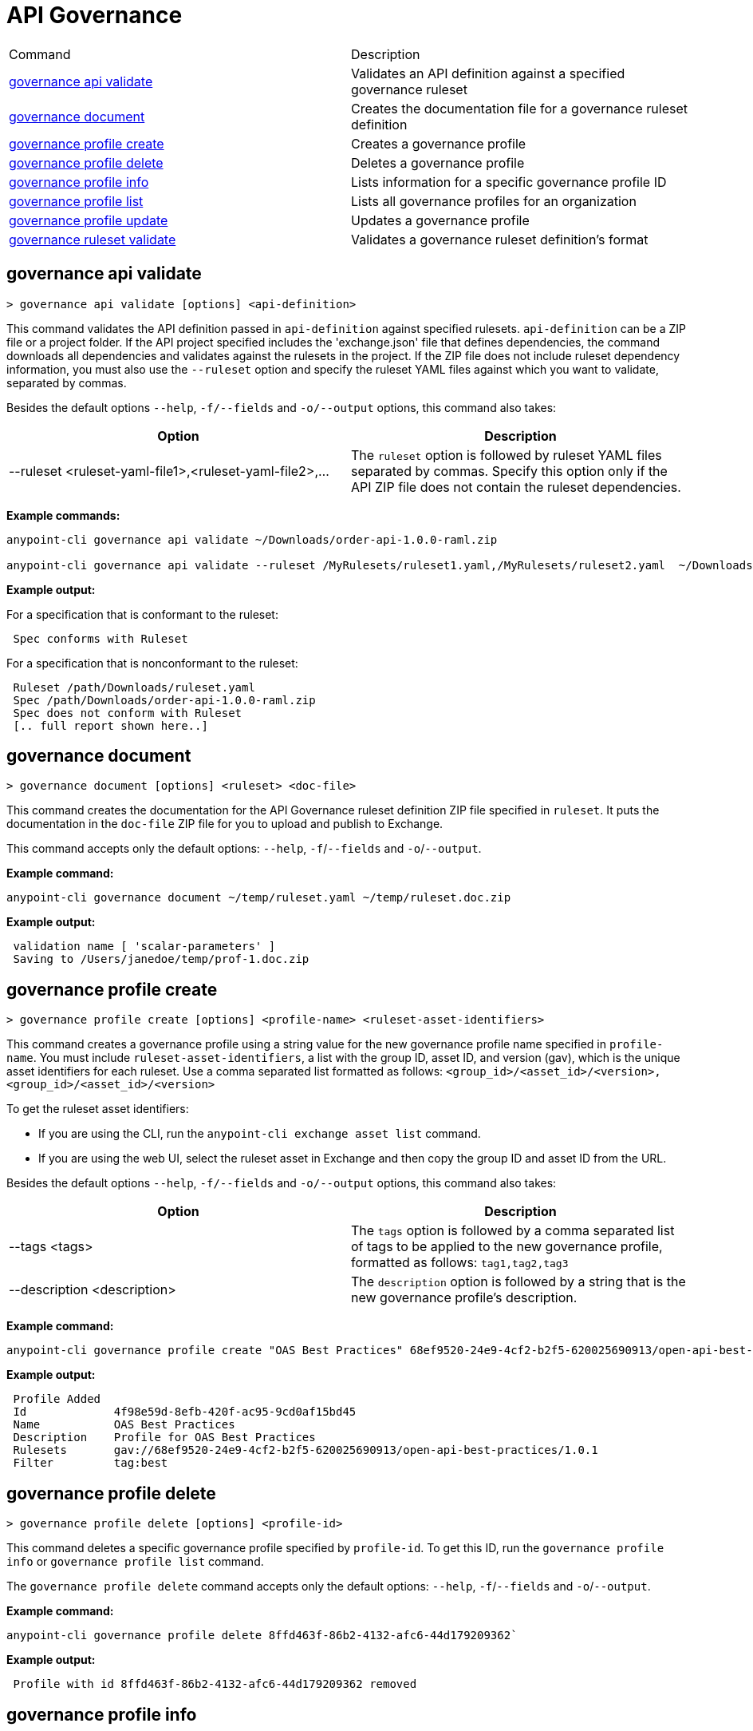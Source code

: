 = API Governance


// tag::summary[]

|===
|Command |Description
| xref:api-governance.adoc#governance-api-validate[governance api validate] | Validates an API definition against a specified governance ruleset
| xref:api-governance.adoc#governance-document[governance document] | Creates the documentation file for a governance ruleset definition
| xref:api-governance.adoc#governance-profile-create[governance profile create] | Creates a governance profile
| xref:api-governance.adoc#governance-profile-delete[governance profile delete] | Deletes a governance profile
| xref:api-governance.adoc#governance-profile-info[governance profile info] | Lists information for a specific governance profile ID
| xref:api-governance.adoc#governance-profile-list[governance profile list] | Lists all governance profiles for an organization
| xref:api-governance.adoc#governance-profile-update[governance profile update] | Updates a governance profile
| xref:api-governance.adoc#governance-ruleset-validate[governance ruleset validate] | Validates a governance ruleset definition's format
|===

// end::summary[]

// tag::governance-api-validate[]

[[governance-api-validate]]
== governance api validate

`> governance api validate [options] <api-definition>`

This command validates the API definition passed in `api-definition` against specified rulesets. `api-definition` can be a ZIP file or a project folder. If the API project specified includes the 'exchange.json' file that defines dependencies, the command downloads all dependencies and validates against the rulesets in the project. If the ZIP file does not include ruleset dependency information, you must also use the `--ruleset` option and specify the ruleset YAML files against which you want to validate, separated by commas. 

Besides the default options `--help`, `-f/--fields` and `-o/--output` options, this command also takes:

[cols="1,1"]
|===
|Option |Description

|--ruleset <ruleset-yaml-file1>,<ruleset-yaml-file2>,...
|The `ruleset` option is followed by ruleset YAML files separated by commas. Specify this option only if the API ZIP file does not contain the ruleset dependencies.
|===

*Example commands:*

----
anypoint-cli governance api validate ~/Downloads/order-api-1.0.0-raml.zip

anypoint-cli governance api validate --ruleset /MyRulesets/ruleset1.yaml,/MyRulesets/ruleset2.yaml  ~/Downloads/order-api-1.0.0-raml.zip
----

*Example output:*

For a specification that is conformant to the ruleset:

----
 Spec conforms with Ruleset
----

For a specification that is nonconformant to the ruleset:

----
 Ruleset /path/Downloads/ruleset.yaml
 Spec /path/Downloads/order-api-1.0.0-raml.zip
 Spec does not conform with Ruleset
 [.. full report shown here..]
----

// end::governance-api-validate[]

// tag::governance-document[]

[[governance-document]]
== governance document

`> governance document [options] <ruleset> <doc-file>`

This command creates the documentation for the API Governance ruleset definition ZIP file specified in `ruleset`. It puts the documentation in the `doc-file` ZIP file for you to upload and publish to Exchange. 

This command accepts only the default options: `--help`, `-f`/`--fields` and `-o`/`--output`.

*Example command:*

----
anypoint-cli governance document ~/temp/ruleset.yaml ~/temp/ruleset.doc.zip
----

*Example output:*

----
 validation name [ 'scalar-parameters' ]
 Saving to /Users/janedoe/temp/prof-1.doc.zip
----

// end::governance-document[]

// tag::governance-profile-create[]

[[governance-profile-create]]
== governance profile create

`> governance profile create [options] <profile-name> <ruleset-asset-identifiers>`

This command creates a governance profile using a string value for the new governance profile name specified in `profile-name`. You must include `ruleset-asset-identifiers`, a list with the group ID, asset ID, and version (gav), which is the unique asset identifiers for each ruleset. Use a comma separated list formatted as follows: `<group_id>/<asset_id>/<version>,<group_id>/<asset_id>/<version>` 

To get the ruleset asset identifiers:

* If you are using the CLI, run the `anypoint-cli exchange asset list` command. 
* If you are using the web UI, select the ruleset asset in Exchange and then copy the group ID and asset ID from the URL. 

Besides the default options `--help`, `-f/--fields` and `-o/--output` options, this command also takes:

[cols="1,1"]
|===
|Option |Description

|--tags <tags>
|The `tags` option is followed by a comma separated list of tags to be applied to the new governance profile, formatted as follows: `tag1,tag2,tag3`

|--description <description>
|The `description` option is followed by a string that is the new governance profile's description.
|===

*Example command:*

----
anypoint-cli governance profile create "OAS Best Practices" 68ef9520-24e9-4cf2-b2f5-620025690913/open-api-best-practices/1.0.1 --tags best --description "Profile for OAS Best Practices"
----

*Example output:*

----
 Profile Added
 Id         	4f98e59d-8efb-420f-ac95-9cd0af15bd45                                    
 Name       	OAS Best Practices                                                        
 Description	Profile for OAS Best Practices                                
 Rulesets   	gav://68ef9520-24e9-4cf2-b2f5-620025690913/open-api-best-practices/1.0.1
 Filter     	tag:best    
----

// end::governance-profile-create[]

// tag::governance-profile-delete[]

[[governance-profile-delete]]
== governance profile delete

`> governance profile delete [options] <profile-id>`

This command deletes a specific governance profile specified by `profile-id`. To get this ID, run the `governance profile info` or `governance profile list` command.

The `governance profile delete` command accepts only the default options: `--help`, `-f`/`--fields` and `-o`/`--output`.

*Example command:*

----
anypoint-cli governance profile delete 8ffd463f-86b2-4132-afc6-44d179209362`
----

*Example output:*

----
 Profile with id 8ffd463f-86b2-4132-afc6-44d179209362 removed
----

// end::governance-profile-delete[]

// tag::governance-profile-info[]

[[governance-profile-info]]
== governance profile info

`> governance profile info [options] <profile-id>`

This command lists all information for a governance profile ID.

This command accepts only the default options: `--help`, `-f`/`--fields` and `-o`/`--output`.

*Example command:*

----
anypoint-cli governance profile info 8ffd463f-86b2-4132-afc6-44d179209362`
----

*Example output:*

----
Id         	19fb211b-8775-43cc-865a-46228921d6ed                                                                                                    
Name       	Best Practices                                                                                                                          
Description	Best Practices Profile                                                                                                                  
Rulesets   	gav://3280b56c-e887-40f9-a9aa-db1118f719d5/best-practices/1.0.0 gav://68ef9520-24e9-4cf2-b2f5-620025690913/anypoint-best-practices/1.0.0
Filter     	tag:best 
----

// end::governance-profile-info[]

// tag::governance-profile-list[]

[[governance-profile-list]]
== governance profile list

`> governance profile list [options] `

This command lists information for all governance profiles for an organization. You need this information when updating a governance profile.

This command accepts only the default options: `--help`, `-f`/`--fields` and `-o`/`--output`.

*Example output:*

----
 Profile Name  	     Profile Id                          
	
 OAS Best Practices	 4f98e59d-8efb-420f-ac95-9cd0af15bd45

----
// end::governance-profile-list[]

// tag::governance-profile-update[]

[[governance-profile-update]]
== governance profile update

`> governance profile update [options] <profile-id>`

This command updates the governance profile specified in `profile-id`. To get this ID, run the `governance profile info` or `governance profile list` command.

You can update the governance profile's
governance rulesets, name, tags, and description. 

Besides the default options `--help`, `-f/--fields` and `-o/--output` options, this command also takes:

[cols="1,1"]
|===
|Option |Description

|--profile-name <profile-name>
|The `profile-name` argument is followed by a string that is the new governance profile name.

|--ruleset-gavs <ruleset-gavs>
|The `ruleset-gavs` argument is a list with the group ID, asset ID, and version for each ruleset, formatted as follows: `<group_id>/<asset_id>/<version>,<group_id>/<asset_id>/<version>` 

These are the asset's identifiers.

|--tags <tags>
|The `tags` argument is followed by a comma separated list of tags formatted as follows: `tag1,tag2,tag3`.

|--description <description>
|The `description` argument is followed by a string that is the new governance profile description.
|===

*Example command:*

----
anypoint-cli governance profile update 51f9f94c-fb0c-43d4-9895-22c9e64f1537 --profile-name "New Name"
----

*Example output:*

----
 Profile updated 51f9f94c-fb0c-43d4-9895-22c9e64f1537`
----

// end::governance-profile-update[]

// tag::governance-ruleset-validate[]

[[governance-ruleset-validate]]
== governance ruleset validate

`> governance ruleset validate [options] <governance-ruleset>`

This command validates the `governance-ruleset` definition's format. Specify the file location and file name of the ruleset definition YAML file that you want to validate or a ZIP file of a project that includes ruleset files to validate.	

This command accepts only the default options: `--help`, `-f`/`--fields` and `-o`/`--output`.

*Example commands:*

----
anypoint-cli governance ruleset validate ~/temp/myruleset.yaml

anypoint-cli governance ruleset validate ~/temp/myproject.zip
----

*Example output for a valid ruleset:*

----
 Ruleset conforms with Dialect
----

*Example output for a nonvalid ruleset:*

----
Ruleset does not conform with Dialect
ModelId: file:///Users/janedoe/temp/prof-1-bad.yaml
Profile: Validation Profile 1.0
Conforms: false
Number of results: 1

Level: Violation

- Constraint: http://a.ml/amf/default_document#/declarations/profileNode_profile_required_validation
  Message: Property 'profile' is mandatory
  Severity: Violation
  Target: file:///Users/janedoe/temp/prof-1-bad.yaml#/encodes
  Property: http://schema.org/name
  Range: [(3,0)-(11,19)]
  Location: file:///Users/janedoe/temp/prof-1-bad.yaml
----

// end::governance-ruleset-validate[]